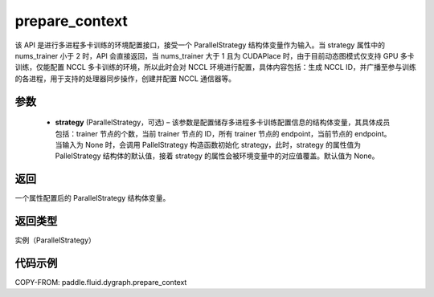 .. _api_fluid_dygraph_prepare_context:

prepare_context
---------------

.. py:class:: paddle.fluid.dygraph.prepare_context(strategy=None)




该 API 是进行多进程多卡训练的环境配置接口，接受一个 ParallelStrategy 结构体变量作为输入。当 strategy 属性中的 nums_trainer 小于 2 时，API 会直接返回，当 nums_trainer 大于 1 且为 CUDAPlace 时，由于目前动态图模式仅支持 GPU 多卡训练，仅能配置 NCCL 多卡训练的环境，所以此时会对 NCCL 环境进行配置，具体内容包括：生成 NCCL ID，并广播至参与训练的各进程，用于支持的处理器同步操作，创建并配置 NCCL 通信器等。

参数
::::::::::::

  - **strategy** (ParallelStrategy，可选) – 该参数是配置储存多进程多卡训练配置信息的结构体变量，其具体成员包括：trainer 节点的个数，当前 trainer 节点的 ID，所有 trainer 节点的 endpoint，当前节点的 endpoint。当输入为 None 时，会调用 PallelStrategy 构造函数初始化 strategy，此时，strategy 的属性值为 PallelStrategy 结构体的默认值，接着 strategy 的属性会被环境变量中的对应值覆盖。默认值为 None。

返回
::::::::::::
一个属性配置后的 ParallelStrategy 结构体变量。

返回类型
::::::::::::
实例（ParallelStrategy）

代码示例
::::::::::::

COPY-FROM: paddle.fluid.dygraph.prepare_context
